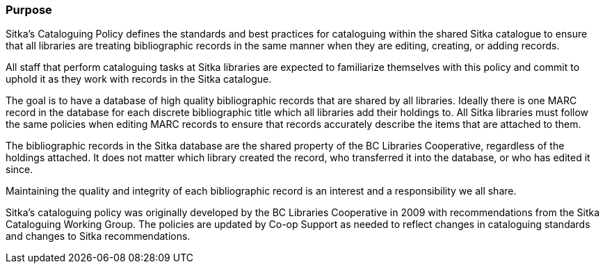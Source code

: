 Purpose
~~~~~~~
(((Cataloguing Policy)))

Sitka's Cataloguing Policy defines the standards and best practices for cataloguing within
the shared Sitka catalogue to ensure that all libraries are treating bibliographic records in the 
same manner when they are editing, creating, or adding records.

All staff that perform cataloguing tasks at Sitka libraries are expected to familiarize themselves 
with this policy and commit to uphold it as they work with records in the Sitka catalogue.

The goal is to have a database of high quality bibliographic records that are shared by all libraries.  Ideally
there is one MARC record in the database for each discrete bibliographic title which all libraries add their
holdings to.  All Sitka libraries must follow the same policies when editing MARC records to 
ensure that records accurately describe the items that are attached to them.

The bibliographic records in the Sitka database are the shared property of the BC Libraries 
Cooperative, regardless of the holdings attached. It does not matter which library created the record, 
who transferred it into the database, or who has edited it since. 

Maintaining the quality and integrity of each bibliographic record is an interest and a responsibility 
we all share.

Sitka's cataloguing policy was originally developed by the BC Libraries Cooperative in 2009 with 
recommendations from the Sitka Cataloguing Working Group.  The policies are updated by Co-op
Support as needed to reflect changes in cataloguing standards and changes to Sitka recommendations.

////
With recommendations from the then Sitka Cataloguing Working Group, the BC Libraries Cooperative set 
standards for cataloguing workflows and MARC records and developed the first version of this policy 
in 2009. This Cataloguing Policy is referenced in the training provided by Co-op Support, and 
is supplemented by Sitka's Evergreen Documentation located at http://docs.libraries.coop/sitka/. 
Sitka member libraries are expected to familiarize themselves with this policy, and endeavour to 
uphold it in their local cataloguing workflows.

Sitka consortium libraries are committed to creating a database of high-quality bibliographic records 
for collective use. These bibliographic records are the shared property of the British Columbia Libraries 
Cooperative, regardless of the holdings attached. It does not matter which library “created” the record, 
who transferred it into the database, or who has edited it since. Maintaining the quality and integrity 
of each bibliographic record is an interest and a responsibility we all share.
////
